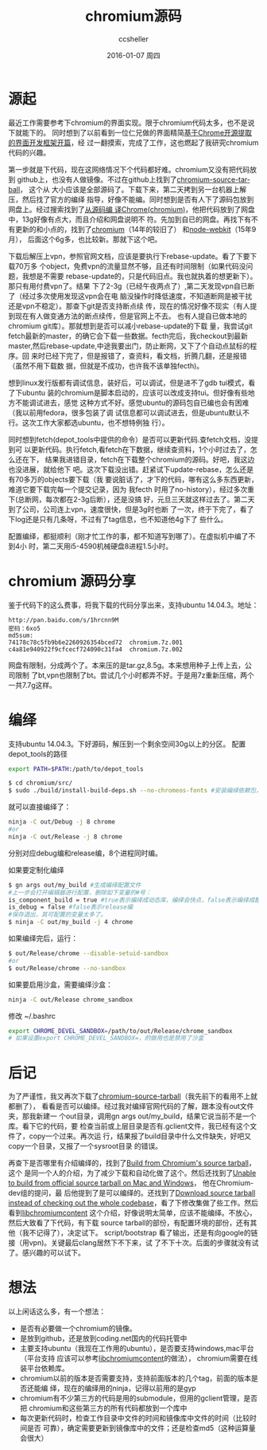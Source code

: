 #+TITLE:       chromium源码
#+AUTHOR:      ccsheller
#+EMAIL:       ccsheller@gmail.com
#+DATE:        2016-01-07 周四
#+URI:         /blog/%y/%m/%d/chromium_source_code
#+KEYWORDS:    chromium, ubuntu
#+TAGS:        chromium, ubuntu
#+LANGUAGE:    en
#+OPTIONS:     H:3 num:nil toc:nil \n:nil ::t |:t ^:nil -:nil f:t *:t <:t
#+DESCRIPTION: chromium源码分享，编译说明。

* 源起

  最近工作需要参考下chromium的界面实现。限于chromium代码太多，也不是说下就能下的。
  同时想到了以前看到一位仁兄做的界面精简[[http://www.cppblog.com/wlwlxj/archive/2011/03/20/142246.html][基于Chrome开源提取的界面开发框架开篇]]，经
  过一翻摸索，完成了工作，这也燃起了我研究chromium代码的兴趣。

  第一步就是下代码，现在这网络情况下个代码都好难。chromium又没有把代码放到
  github上，也没有人做镜像。不过在github上找到了[[https://github.com/zcbenz/chromium-source-tarball/releases][chromium-source-tarball]]， 这个从
  大小应该是全部源码了。下载下来，第二天拷到另一台机器上解压，然后找了官方的编绎
  指导，好像不能编。同时想到是否有人下了源码包放到网盘上。经过搜索找到了[[http://wendal.net/2015/02/04.html][从源码编
  译Chrome(chromium)]]，他把代码放到了网盘中，13g好像有点大，而且介绍和网盘说明不
  符。先加到自已的网盘。再找下有不有更新的和小点的，找到了[[http://pan.baidu.com/share/link?shareid=858820164&uk=4214187892&third=0&dir=%2Fsource%2Fchromium&page=1&adapt=pc&fr=ftw#path=%252Fchromium][chromium]]（14年的较旧了）
  和[[http://pan.baidu.com/share/link?shareid=707658364&uk=957895371&adapt=pc&fr=ftw#path=%252Fnode-webkit][node-webkit]]（15年9月）， 后面这个6g多，也比较新。那就下这个吧。

  下载后解压上vpn，参照官网文档，应该是要执行下rebase-update。看了下要下载70万多
  个object，免费vpn的流量显然不够，且还有时间限制（如果代码没问题，我想是不需要
  rebase-update的，只是代码旧点。我也就执着的想更新下）。那只有用付费vpn了。结果
  下了2-3g（已经午夜两点了）,第二天发现vpn自已断了（经过多次使用发现这vpn会在电
  脑没操作时降低速度，不知道断网是被干扰还是vpn不稳定）。那查下git是否支持断点续
  传，现在的情况好像不现实（有人提到现在有人做变通方法的断点续传，但是官网上不去。
  也有人提自已做本地的chromium git库）。那就想到是否可以减小rebase-update的下载
  量，我尝试git fetch最新的master，的确它会下载一些数据。fecth完后，我checkout到最新
  master,然后rebase-update,中途我要出门，防止断网，又下了个自动点鼠标的程序。回
  来时已经下完了，但是报错了，查资料，看文档，折腾几翻，还是报错（虽然不用下载数
  据，但就是不成功，也许我不该单独fecth)。
  
  想到linux发行版都有调试信息，装好后，可以调试，但是进不了gdb tui模式，看了下ubuntu
  装的chromium是脚本启动的，应该可以改成支持tui。但好像有些地方不能调试进去，感觉
  这种方式不好。感觉ubuntu的源码包自已编也会有困难（我以前用fedora，很多包装了调
  试信息都可以调试进去，但是ubuntu默认不行。这次工作大家都选ubuntu，也不想特例独
  行）。

  同时想到fetch(depot_tools中提供的命令）是否可以更新代码.查fetch文档，没提到可
  以更新代码。执行fetch,看fetch在下数据，继续查资料，1个小时过去了，怎么还在下，
  结果我进错目录，fetch在下载整个chromium的源码。好吧，我这边也没进展，就给他下
  吧。这次下载没出错。赶紧试下update-rebase，怎么还是有70多万的objects要下载（我
  要说脏话了，才下的代码，哪有这么多东西更新，难道它要下载完每一个提交记录，因为
  我fecth 时用了no-history），经过多次重下(总断网，每次都在2-3g后断），还是没搞
  好，元旦三天就这样过去了。第二天到了公司，公司连上vpn，速度很快，但是3g时也断
  了一次，终于下完了，看了下log还是只有几条呀，不过有了tag信息，也不知道他4g下了
  些什么。

  配置编绎，都挺顺利（刚才忙工作的事，都不知道写到哪了）。在虚拟机中编了不到4小
  时，第二天用i5-4590机械硬盘8进程1.5小时。

* chromium 源码分享

  鉴于代码下的这么费事，将我下载的代码分享出来，支持ubuntu 14.04.3。地址：

  #+BEGIN_EXAMPLE
  http://pan.baidu.com/s/1hrcnn9M
  密码：6xo5
  md5sum:
  74178c78c5fb9b6e2260926354bced72  chromium.7z.001
  c4a81e940922f9cfcecf724090c31fa4  chromium.7z.002
  #+END_EXAMPLE

  网盘有限制，分成两个了。本来压的是tar.gz,8.5g。本来想用种子上传上去，公司限制
  了bt,vpn也限制了bt。尝试几个小时都弄不好。于是用7z重新压缩，两个一共7.7g这样。
  
* 编绎

  支持ubuntu 14.04.3。下好源码，解压到一个剩余空间30g以上的分区。
  配置depot_tools的路径

  #+BEGIN_SRC sh
    export PATH=$PATH:/path/to/depot_tools
  #+END_SRC

  #+BEGIN_SRC sh
    $ cd chromium/src/
    $ sudo ./build/install-build-deps.sh --no-chromeos-fonts #安装编绎依赖包，不装chromeos字体
  #+END_SRC
  
  就可以直接编绎了：
  
  #+BEGIN_SRC sh
    ninja -C out/Debug -j 8 chrome
    #or
    ninja -C out/Release -j 8 chrome
  #+END_SRC
  
  分别对应debug编和release编，8个进程同时编。

  如果要定制化编绎
 
  #+BEGIN_SRC sh
    $ gn args out/my_build #生成编绎配置文件
    #上一步会打开编辑器进行配置，删除如下变量的#号：
    is_component_build = true #true表示编绎成动态库，编绎会快点，false表示编绎成静态库
    is_debug = false #false表示release编
    #保存退出，其可配置的变量太多了。
    $ ninja -C out/my_build -j 4 chrome
  #+END_SRC
  
  如果编绎完后，运行：

  #+BEGIN_SRC sh
    $ out/Release/chrome --disable-setuid-sandbox
    #or
    $ out/Release/chrome --no-sandbox
  #+END_SRC

  如果要启用沙盒，需要编绎沙盒：

  #+BEGIN_SRC sh
    ninja -C out/Release chrome_sandbox
  #+END_SRC

  修改 ~/.bashrc

  #+BEGIN_SRC sh
    export CHROME_DEVEL_SANDBOX=/path/to/out/Release/chrome_sandbox
    # 如果设置export CHROME_DEVEL_SANDBOX=，的做用也是禁用了沙盒
  #+END_SRC

* 后记
  
  为了严谨性，我又再次下载了[[https://github.com/zcbenz/chromium-source-tarball/releases][chromium-source-tarball]]（我先前下的看用不上就都删了），
  看看是否可以编绎。经过我对编绎官网代码的了解，跟本没有out文件夹，那我新建一
  个out目录，调用gn args out/my_build，结果它说当前不是一个库。看下它的代码，要
  检查当前或上层目录是否有.gclient文件，我已经有这个文件了，copy一个过来。再次运
  行，结果报了build目录中什么文件缺失，好吧又copy一个目录，又报了一个sysroot目录
  的错误。
  
  再查下是否哪里有介绍编绎的，找到了[[https://github.com/atom/libchromiumcontent/issues/71][Build from Chromium's source tarball]]， 这个
  是同一个人的介绍，为了减少下载和自动化做了这个。然后还找到了[[https://groups.google.com/a/chromium.org/forum/#!msg/chromium-dev/pgVmZ88_Fa0/JktqMx3GHO8J][Unable to build
  from official source tarball on Mac and Windows]]， 他在Chromium-dev组的提问，最
  后他提到了是可以编绎的。还找到了[[https://github.com/atom/libchromiumcontent/pull/72][Download source tarball instead of checking
  out the whole codebase]]，看了下修改集做了些工作。然后看到[[https://github.com/atom/libchromiumcontent#one-time-setup][libchromiumcontent]]
  这个介绍，好像说明太简单，应该不能编绎。不放心，然后大致看了下代码，有下载
  source tarball的部份，有配置环境的部份，还有其他（我不记得了），决定试下。
  script/bootstrap 看了输出，还是有向google的链接（用vpn)。关键最后clang居然下不下来，试
  了不下十次。后面的步骤就没有试了。感兴趣的可以试下。

* 想法

  以上闲话这么多，有一个想法：
  
  + 是否有必要做一个chromium的镜像。
  + 是放到github，还是放到coding.net国内的代码托管中
  + 主要支持ubuntu（我现在工作用的ubuntu），是否要支持windows,mac平台（平台支持
    应该可以参考[[https://github.com/atom/libchromiumcontent][libchromiumcontent]]的做法）， chromium需要在线装平台依赖库。
  + chromium以前的版本是否需要支持，支持前面版本的几个tag，前面的版本是否还能编
    绎，现在的编绎用的ninja，记得以前用的是gyp
  + chromium有不少第三方的代码是用的submodule，但用的gclient管理，是否把
    chromium和这些第三方的所有代码都放到一个库中
  + 每次更新代码时，检查工作目录中文件的时间和镜像库中文件的时间（比较时间是否
    可靠），确定需要更新到镜像库中的文件；还是检查md5（这种运算量会很大）

